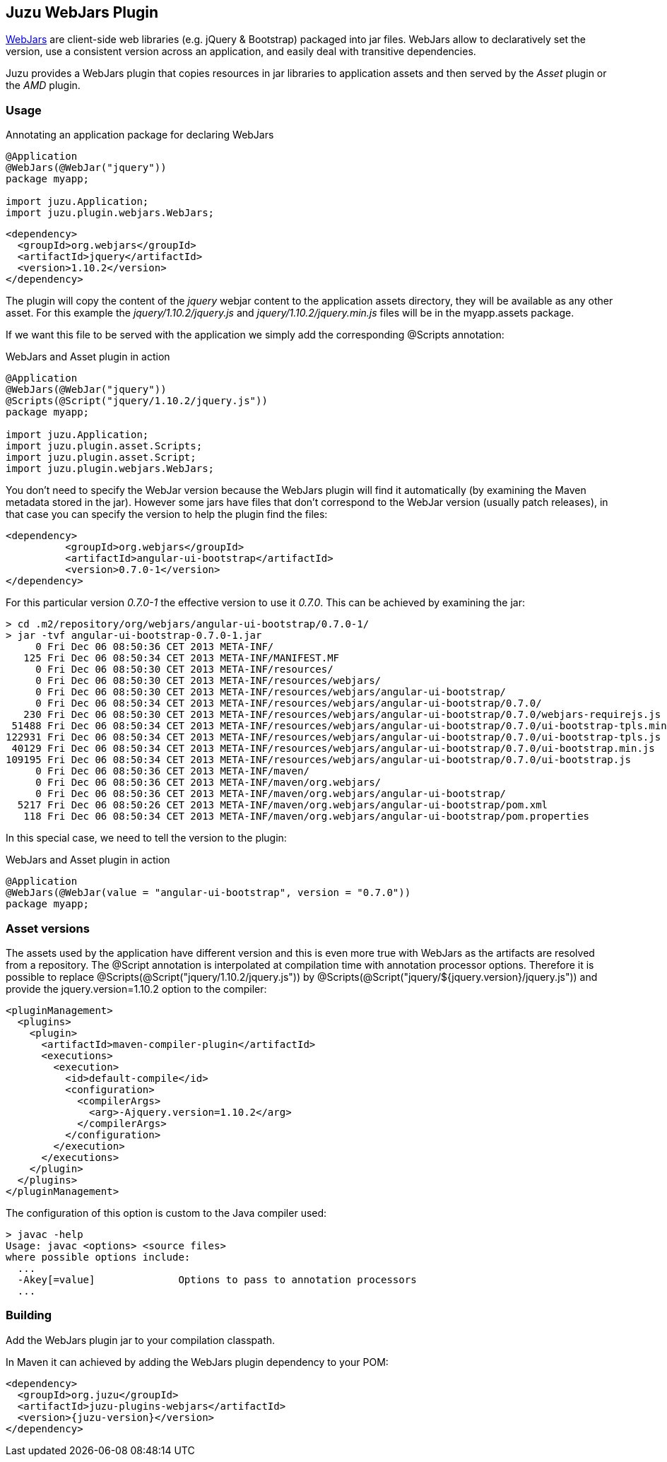 == Juzu WebJars Plugin

http://www.webjars.org/[WebJars] are client-side web libraries (e.g. jQuery & Bootstrap) packaged into jar files.
WebJars allow to declaratively set the version, use a consistent version across an application, and easily deal with transitive dependencies.

Juzu provides a WebJars plugin that copies resources in jar libraries to application assets and then served by the _Asset_
plugin or the _AMD_ plugin.


=== Usage

.Annotating an application package for declaring WebJars
[source,java]
----
@Application
@WebJars(@WebJar("jquery"))
package myapp;

import juzu.Application;
import juzu.plugin.webjars.WebJars;
----

[source,xml]
----
<dependency>
  <groupId>org.webjars</groupId>
  <artifactId>jquery</artifactId>
  <version>1.10.2</version>
</dependency>
----

The plugin will copy the content of the _jquery_ webjar content to the application +assets+ directory, they will be available as
any other asset. For this example the _jquery/1.10.2/jquery.js_ and _jquery/1.10.2/jquery.min.js_ files will be
in the +myapp.assets+ package.

If we want this file to be served with the application we simply add the corresponding +@Scripts+ annotation:

.WebJars and Asset plugin in action
[source,java]
----
@Application
@WebJars(@WebJar("jquery"))
@Scripts(@Script("jquery/1.10.2/jquery.js"))
package myapp;

import juzu.Application;
import juzu.plugin.asset.Scripts;
import juzu.plugin.asset.Script;
import juzu.plugin.webjars.WebJars;
----

You don't need to specify the WebJar version because the WebJars plugin will find it automatically (by examining the Maven
metadata stored in the jar). However some jars have files that don't correspond to the WebJar version (usually patch
releases), in that case you can specify the version to help the plugin find the files:

[source,xml]
----
<dependency>
	  <groupId>org.webjars</groupId>
	  <artifactId>angular-ui-bootstrap</artifactId>
	  <version>0.7.0-1</version>
</dependency>
----

For this particular version _0.7.0-1_ the effective version to use it _0.7.0_. This can be achieved by examining the
 jar:

----
> cd .m2/repository/org/webjars/angular-ui-bootstrap/0.7.0-1/
> jar -tvf angular-ui-bootstrap-0.7.0-1.jar
     0 Fri Dec 06 08:50:36 CET 2013 META-INF/
   125 Fri Dec 06 08:50:34 CET 2013 META-INF/MANIFEST.MF
     0 Fri Dec 06 08:50:30 CET 2013 META-INF/resources/
     0 Fri Dec 06 08:50:30 CET 2013 META-INF/resources/webjars/
     0 Fri Dec 06 08:50:30 CET 2013 META-INF/resources/webjars/angular-ui-bootstrap/
     0 Fri Dec 06 08:50:34 CET 2013 META-INF/resources/webjars/angular-ui-bootstrap/0.7.0/
   230 Fri Dec 06 08:50:30 CET 2013 META-INF/resources/webjars/angular-ui-bootstrap/0.7.0/webjars-requirejs.js
 51488 Fri Dec 06 08:50:34 CET 2013 META-INF/resources/webjars/angular-ui-bootstrap/0.7.0/ui-bootstrap-tpls.min.js
122931 Fri Dec 06 08:50:34 CET 2013 META-INF/resources/webjars/angular-ui-bootstrap/0.7.0/ui-bootstrap-tpls.js
 40129 Fri Dec 06 08:50:34 CET 2013 META-INF/resources/webjars/angular-ui-bootstrap/0.7.0/ui-bootstrap.min.js
109195 Fri Dec 06 08:50:34 CET 2013 META-INF/resources/webjars/angular-ui-bootstrap/0.7.0/ui-bootstrap.js
     0 Fri Dec 06 08:50:36 CET 2013 META-INF/maven/
     0 Fri Dec 06 08:50:36 CET 2013 META-INF/maven/org.webjars/
     0 Fri Dec 06 08:50:36 CET 2013 META-INF/maven/org.webjars/angular-ui-bootstrap/
  5217 Fri Dec 06 08:50:26 CET 2013 META-INF/maven/org.webjars/angular-ui-bootstrap/pom.xml
   118 Fri Dec 06 08:50:34 CET 2013 META-INF/maven/org.webjars/angular-ui-bootstrap/pom.properties
----

In this special case, we need to tell the version to the plugin:

.WebJars and Asset plugin in action
[source,java]
----
@Application
@WebJars(@WebJar(value = "angular-ui-bootstrap", version = "0.7.0"))
package myapp;
----

=== Asset versions

The assets used by the application have different version and this is even more true with WebJars as the artifacts
are resolved from a repository. The +@Script+ annotation is interpolated at compilation time with annotation
 processor options. Therefore it is possible to replace +@Scripts(@Script("jquery/1.10.2/jquery.js"))+
 by +@Scripts(@Script("jquery/${jquery.version}/jquery.js"))+ and provide the +jquery.version=1.10.2+ option
 to the compiler:

[source,xml]
----
<pluginManagement>
  <plugins>
    <plugin>
      <artifactId>maven-compiler-plugin</artifactId>
      <executions>
        <execution>
          <id>default-compile</id>
          <configuration>
            <compilerArgs>
              <arg>-Ajquery.version=1.10.2</arg>
            </compilerArgs>
          </configuration>
        </execution>
      </executions>
    </plugin>
  </plugins>
</pluginManagement>
----

The configuration of this option is custom to the Java compiler used:

[source]
----
> javac -help
Usage: javac <options> <source files>
where possible options include:
  ...
  -Akey[=value]              Options to pass to annotation processors
  ...
----

=== Building

Add the WebJars plugin jar to your compilation classpath.

In Maven it can achieved by adding the WebJars plugin dependency to your POM:

[source,xml,subs="attributes,specialcharacters"]
----
<dependency>
  <groupId>org.juzu</groupId>
  <artifactId>juzu-plugins-webjars</artifactId>
  <version>{juzu-version}</version>
</dependency>
----
